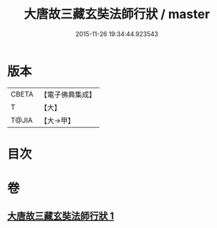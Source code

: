 #+TITLE: 大唐故三藏玄奘法師行狀 / master
#+DATE: 2015-11-26 19:34:44.923543
* 版本
 |     CBETA|【電子佛典集成】|
 |         T|【大】     |
 |     T@JIA|【大→甲】   |

* 目次
* 卷
** [[file:KR6r0042_001.txt][大唐故三藏玄奘法師行狀 1]]
